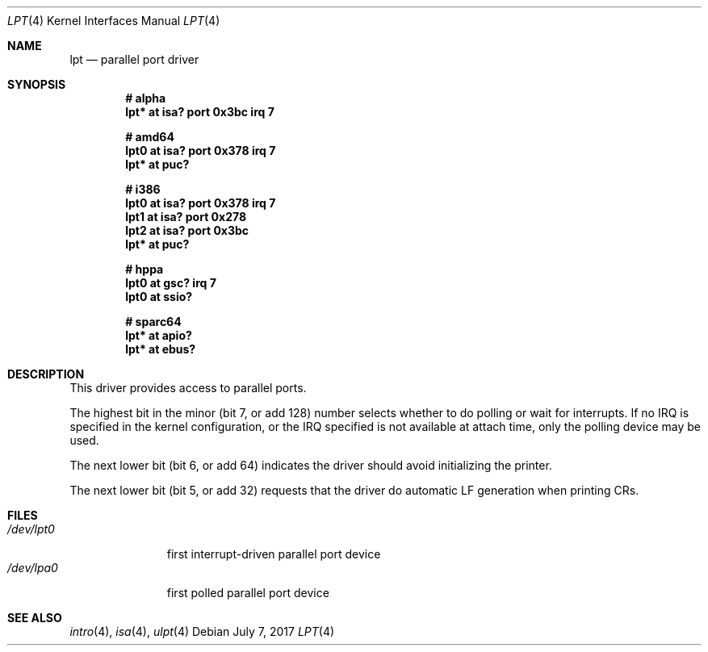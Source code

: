 .\"	$OpenBSD: lpt.4,v 1.8 2017/07/07 09:15:59 fcambus Exp $
.\"
.\" Copyright (c) 1993 Christopher G. Demetriou
.\" All rights reserved.
.\"
.\" Redistribution and use in source and binary forms, with or without
.\" modification, are permitted provided that the following conditions
.\" are met:
.\" 1. Redistributions of source code must retain the above copyright
.\"    notice, this list of conditions and the following disclaimer.
.\" 2. Redistributions in binary form must reproduce the above copyright
.\"    notice, this list of conditions and the following disclaimer in the
.\"    documentation and/or other materials provided with the distribution.
.\" 3. All advertising materials mentioning features or use of this software
.\"    must display the following acknowledgement:
.\"      This product includes software developed by Christopher G. Demetriou.
.\" 3. The name of the author may not be used to endorse or promote products
.\"    derived from this software without specific prior written permission
.\"
.\" THIS SOFTWARE IS PROVIDED BY THE AUTHOR ``AS IS'' AND ANY EXPRESS OR
.\" IMPLIED WARRANTIES, INCLUDING, BUT NOT LIMITED TO, THE IMPLIED WARRANTIES
.\" OF MERCHANTABILITY AND FITNESS FOR A PARTICULAR PURPOSE ARE DISCLAIMED.
.\" IN NO EVENT SHALL THE AUTHOR BE LIABLE FOR ANY DIRECT, INDIRECT,
.\" INCIDENTAL, SPECIAL, EXEMPLARY, OR CONSEQUENTIAL DAMAGES (INCLUDING, BUT
.\" NOT LIMITED TO, PROCUREMENT OF SUBSTITUTE GOODS OR SERVICES; LOSS OF USE,
.\" DATA, OR PROFITS; OR BUSINESS INTERRUPTION) HOWEVER CAUSED AND ON ANY
.\" THEORY OF LIABILITY, WHETHER IN CONTRACT, STRICT LIABILITY, OR TORT
.\" (INCLUDING NEGLIGENCE OR OTHERWISE) ARISING IN ANY WAY OUT OF THE USE OF
.\" THIS SOFTWARE, EVEN IF ADVISED OF THE POSSIBILITY OF SUCH DAMAGE.
.\"
.Dd $Mdocdate: July 7 2017 $
.Dt LPT 4
.Os
.Sh NAME
.Nm lpt
.Nd parallel port driver
.Sh SYNOPSIS
.Cd "# alpha"
.Cd "lpt* at isa? port 0x3bc irq 7"
.Pp
.Cd "# amd64"
.Cd "lpt0 at isa? port 0x378 irq 7"
.Cd "lpt* at puc?"
.Pp
.Cd "# i386"
.Cd "lpt0 at isa? port 0x378 irq 7"
.Cd "lpt1 at isa? port 0x278"
.Cd "lpt2 at isa? port 0x3bc"
.Cd "lpt* at puc?"
.Pp
.Cd "# hppa"
.Cd "lpt0 at gsc? irq 7"
.Cd "lpt0 at ssio?"
.Pp
.Cd "# sparc64"
.Cd "lpt* at apio?"
.Cd "lpt* at ebus?"
.Sh DESCRIPTION
This driver provides access to parallel ports.
.Pp
The highest bit in the minor (bit 7, or add 128) number selects
whether to do polling or wait for interrupts.
If no IRQ is specified in the kernel configuration, or the IRQ specified is
not available at attach time, only the polling device may be used.
.Pp
The next lower bit (bit 6, or add 64) indicates the driver should
avoid initializing the printer.
.Pp
The next lower bit (bit 5, or add 32) requests that the driver do
automatic LF generation when printing CRs.
.Sh FILES
.Bl -tag -width /dev/lpt0 -compact
.It Pa /dev/lpt0
first interrupt-driven parallel port device
.It Pa /dev/lpa0
first polled parallel port device
.El
.Sh SEE ALSO
.Xr intro 4 ,
.Xr isa 4 ,
.Xr ulpt 4
